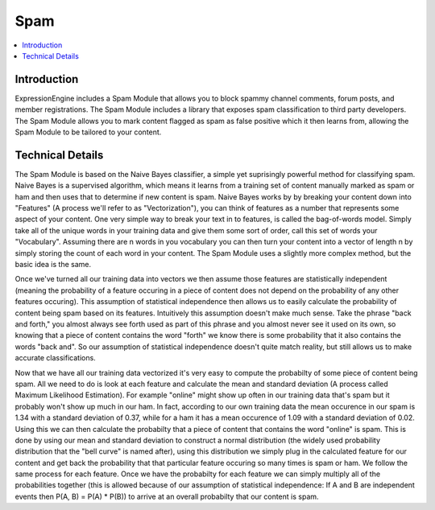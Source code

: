 Spam
==========

.. contents::
	:local:
	:depth: 1

Introduction
------------

ExpressionEngine includes a Spam Module that allows you to block spammy
channel comments, forum posts, and member registrations. The Spam Module
includes a library that exposes spam classification to third party
developers. The Spam Module allows you to mark content flagged as spam
as false positive which it then learns from, allowing the Spam Module
to be tailored to your content.

Technical Details
-----------------

The Spam Module is based on the Naive Bayes classifier, a simple yet
suprisingly powerful method for classifying spam. Naive Bayes is a
supervised algorithm, which means it learns from a training set of
content manually marked as spam or ham and then uses that to determine
if new content is spam. Naive Bayes works by by breaking your content
down into "Features" (A process we'll refer to as "Vectorization"), you
can think of features as a number that represents some aspect of your
content. One very simple way to break your text in to features, is 
called the bag-of-words model. Simply take all of the unique words in
your training data and give them some sort of order, call this set of
words your "Vocabulary". Assuming there are n words in you vocabulary
you can then turn your content into a vector of length n by simply
storing the count of each word in your content. The Spam Module uses
a slightly more complex method, but the basic idea is the same.

Once we've turned all our training data into vectors we then assume
those features are statistically independent (meaning the probability
of a feature occuring in a piece of content does not depend on the
probability of any other features occuring). This assumption of
statistical independence then allows us to easily calculate the
probability of content being spam based on its features. Intuitively
this assumption doesn't make much sense. Take the phrase "back and
forth," you almost always see forth used as part of this phrase and
you almost never see it used on its own, so knowing that a piece of
content contains the word "forth" we know there is some probability
that it also contains the words "back and". So our assumption of
statistical independence doesn't quite match reality, but still allows
us to make accurate classifications.

Now that we have all our training data vectorized it's very easy to
compute the probabilty of some piece of content being spam. All we
need to do is look at each feature and calculate the mean and standard
deviation (A process called Maximum Likelihood Estimation). For
example "online" might show up often in our training data that's spam
but it probably won't show up much in our ham. In fact, according to
our own training data the mean occurence in our spam is 1.34 with a
standard deviation of 0.37, while for a ham it has a mean occurence of
1.09 with a standard deviation of 0.02. Using this we can then
calculate the probabilty that a piece of content that contains the word
"online" is spam. This is done by using our mean and standard deviation
to construct a normal distribution (the widely used probability 
distribution that the "bell curve" is named after), using this
distribution we simply plug in the calculated feature for our content
and get back the probability that that particular feature occuring so
many times is spam or ham. We follow the same process for each feature.
Once we have the probabilty for each feature we can simply multiply
all of the probabilities together (this is allowed because of our
assumption of statistical independence: If A and B are independent
events then P(A, B) = P(A) * P(B)) to arrive at an overall probabilty
that our content is spam.


